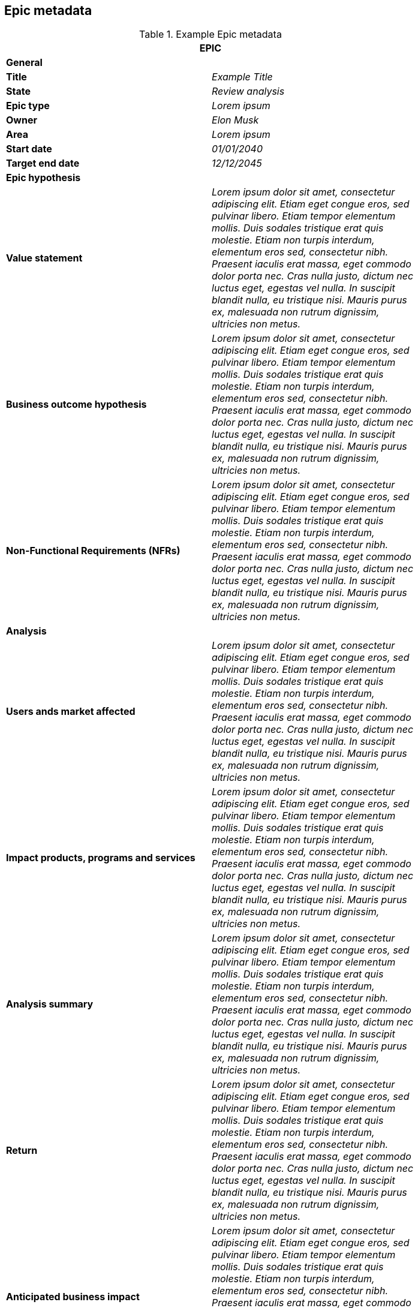 == Epic metadata

.Example Epic metadata
[width=80%]
|===
2+| EPIC

2+| *General*

| *Title*
| _Example Title_

| *State*
| _Review analysis_

| *Epic type*
| _Lorem ipsum_

| *Owner*
| _Elon Musk_

| *Area*
| _Lorem ipsum_

| *Start date*
| _01/01/2040_

| *Target end date*
| _12/12/2045_

2+| *Epic hypothesis*

| *Value statement*
| _Lorem ipsum dolor sit amet, consectetur adipiscing elit. Etiam eget congue eros, sed pulvinar libero. Etiam tempor elementum mollis. Duis sodales tristique erat quis molestie. Etiam non turpis interdum, elementum eros sed, consectetur nibh. Praesent iaculis erat massa, eget commodo dolor porta nec. Cras nulla justo, dictum nec luctus eget, egestas vel nulla. In suscipit blandit nulla, eu tristique nisi. Mauris purus ex, malesuada non rutrum dignissim, ultricies non metus._

| *Business outcome hypothesis*
| _Lorem ipsum dolor sit amet, consectetur adipiscing elit. Etiam eget congue eros, sed pulvinar libero. Etiam tempor elementum mollis. Duis sodales tristique erat quis molestie. Etiam non turpis interdum, elementum eros sed, consectetur nibh. Praesent iaculis erat massa, eget commodo dolor porta nec. Cras nulla justo, dictum nec luctus eget, egestas vel nulla. In suscipit blandit nulla, eu tristique nisi. Mauris purus ex, malesuada non rutrum dignissim, ultricies non metus._

| *Non-Functional Requirements (NFRs)*
| _Lorem ipsum dolor sit amet, consectetur adipiscing elit. Etiam eget congue eros, sed pulvinar libero. Etiam tempor elementum mollis. Duis sodales tristique erat quis molestie. Etiam non turpis interdum, elementum eros sed, consectetur nibh. Praesent iaculis erat massa, eget commodo dolor porta nec. Cras nulla justo, dictum nec luctus eget, egestas vel nulla. In suscipit blandit nulla, eu tristique nisi. Mauris purus ex, malesuada non rutrum dignissim, ultricies non metus._

2+| *Analysis*

| *Users ands market affected*
| _Lorem ipsum dolor sit amet, consectetur adipiscing elit. Etiam eget congue eros, sed pulvinar libero. Etiam tempor elementum mollis. Duis sodales tristique erat quis molestie. Etiam non turpis interdum, elementum eros sed, consectetur nibh. Praesent iaculis erat massa, eget commodo dolor porta nec. Cras nulla justo, dictum nec luctus eget, egestas vel nulla. In suscipit blandit nulla, eu tristique nisi. Mauris purus ex, malesuada non rutrum dignissim, ultricies non metus._

| *Impact products, programs and services*
| _Lorem ipsum dolor sit amet, consectetur adipiscing elit. Etiam eget congue eros, sed pulvinar libero. Etiam tempor elementum mollis. Duis sodales tristique erat quis molestie. Etiam non turpis interdum, elementum eros sed, consectetur nibh. Praesent iaculis erat massa, eget commodo dolor porta nec. Cras nulla justo, dictum nec luctus eget, egestas vel nulla. In suscipit blandit nulla, eu tristique nisi. Mauris purus ex, malesuada non rutrum dignissim, ultricies non metus._

| *Analysis summary*
| _Lorem ipsum dolor sit amet, consectetur adipiscing elit. Etiam eget congue eros, sed pulvinar libero. Etiam tempor elementum mollis. Duis sodales tristique erat quis molestie. Etiam non turpis interdum, elementum eros sed, consectetur nibh. Praesent iaculis erat massa, eget commodo dolor porta nec. Cras nulla justo, dictum nec luctus eget, egestas vel nulla. In suscipit blandit nulla, eu tristique nisi. Mauris purus ex, malesuada non rutrum dignissim, ultricies non metus._

| *Return*
| _Lorem ipsum dolor sit amet, consectetur adipiscing elit. Etiam eget congue eros, sed pulvinar libero. Etiam tempor elementum mollis. Duis sodales tristique erat quis molestie. Etiam non turpis interdum, elementum eros sed, consectetur nibh. Praesent iaculis erat massa, eget commodo dolor porta nec. Cras nulla justo, dictum nec luctus eget, egestas vel nulla. In suscipit blandit nulla, eu tristique nisi. Mauris purus ex, malesuada non rutrum dignissim, ultricies non metus._

| *Anticipated business impact*
| _Lorem ipsum dolor sit amet, consectetur adipiscing elit. Etiam eget congue eros, sed pulvinar libero. Etiam tempor elementum mollis. Duis sodales tristique erat quis molestie. Etiam non turpis interdum, elementum eros sed, consectetur nibh. Praesent iaculis erat massa, eget commodo dolor porta nec. Cras nulla justo, dictum nec luctus eget, egestas vel nulla. In suscipit blandit nulla, eu tristique nisi. Mauris purus ex, malesuada non rutrum dignissim, ultricies non metus._

2+| *Delivery and Analysis*

| *Sponsors*
| _Lorem ipsum_

| *Epic owner*
| _Lorem ipsum_

| *Funnel entry date*
| _01/01/2020_

| *In/out-house*
| _In-house_

| *Incremental implementation strategy*
| _Lorem ipsum dolor sit amet, consectetur adipiscing elit. Etiam eget congue eros, sed pulvinar libero. Etiam tempor elementum mollis. Duis sodales tristique erat quis molestie. Etiam non turpis interdum, elementum eros sed, consectetur nibh. Praesent iaculis erat massa, eget commodo dolor porta nec. Cras nulla justo, dictum nec luctus eget, egestas vel nulla. In suscipit blandit nulla, eu tristique nisi. Mauris purus ex, malesuada non rutrum dignissim, ultricies non metus._

| *Sequence and dependencies*
| _Lorem ipsum dolor sit amet, consectetur adipiscing elit. Etiam eget congue eros, sed pulvinar libero. Etiam tempor elementum mollis. Duis sodales tristique erat quis molestie. Etiam non turpis interdum, elementum eros sed, consectetur nibh. Praesent iaculis erat massa, eget commodo dolor porta nec. Cras nulla justo, dictum nec luctus eget, egestas vel nulla. In suscipit blandit nulla, eu tristique nisi. Mauris purus ex, malesuada non rutrum dignissim, ultricies non metus._

| *Milestones or checkpoints*
| _Lorem ipsum dolor sit amet, consectetur adipiscing elit. Etiam eget congue eros, sed pulvinar libero. Etiam tempor elementum mollis. Duis sodales tristique erat quis molestie. Etiam non turpis interdum, elementum eros sed, consectetur nibh. Praesent iaculis erat massa, eget commodo dolor porta nec. Cras nulla justo, dictum nec luctus eget, egestas vel nulla. In suscipit blandit nulla, eu tristique nisi. Mauris purus ex, malesuada non rutrum dignissim, ultricies non metus._

| *Other notes and comments*
| _Lorem ipsum dolor sit amet, consectetur adipiscing elit. Etiam eget congue eros, sed pulvinar libero. Etiam tempor elementum mollis. Duis sodales tristique erat quis molestie. Etiam non turpis interdum, elementum eros sed, consectetur nibh. Praesent iaculis erat massa, eget commodo dolor porta nec. Cras nulla justo, dictum nec luctus eget, egestas vel nulla. In suscipit blandit nulla, eu tristique nisi. Mauris purus ex, malesuada non rutrum dignissim, ultricies non metus._

2+| *Approval*

| *Go or no-go*
| _Go_

|===
